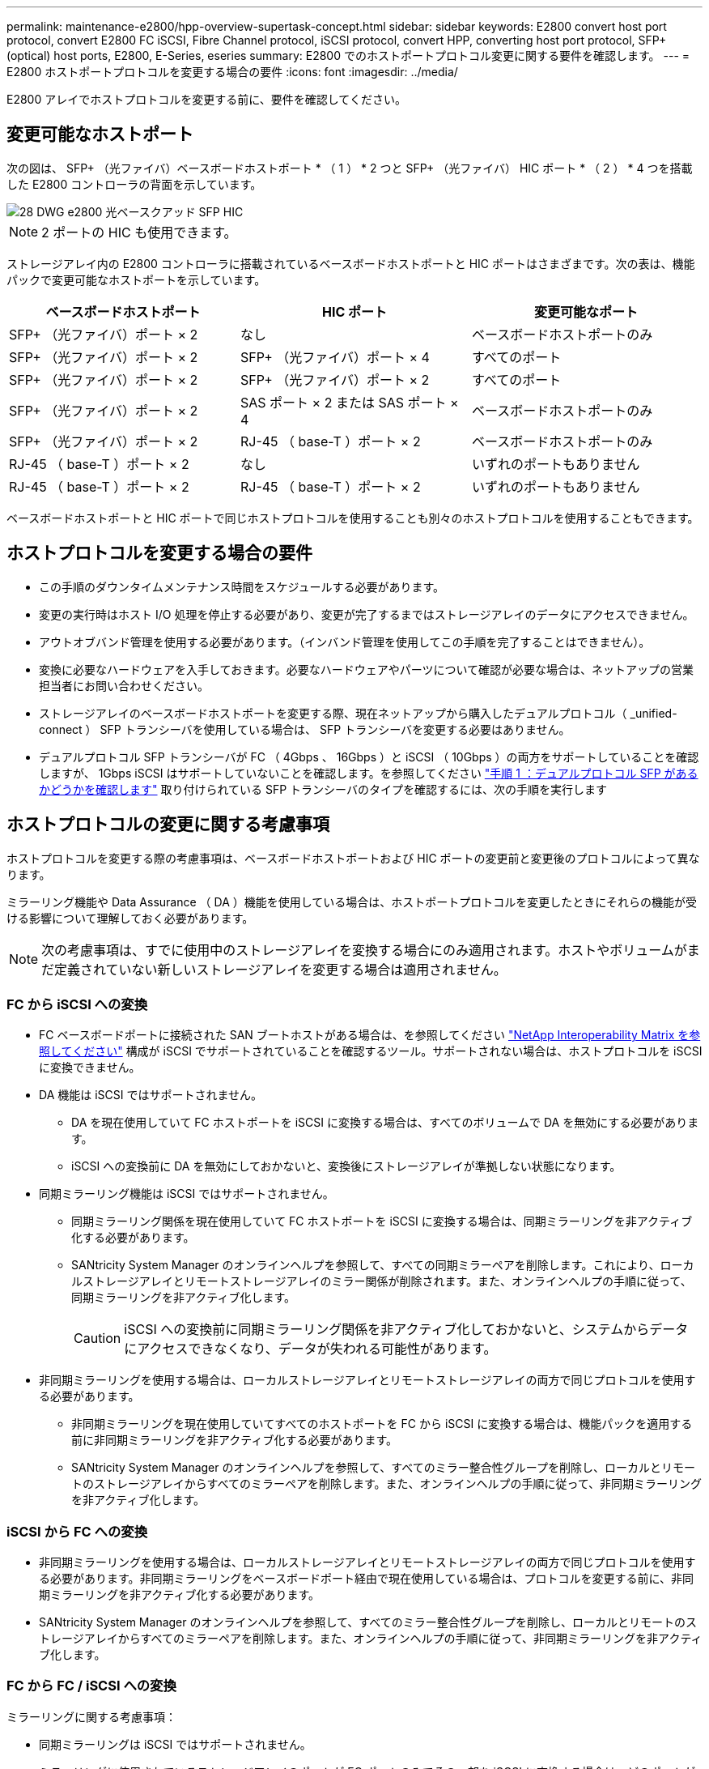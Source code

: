 ---
permalink: maintenance-e2800/hpp-overview-supertask-concept.html 
sidebar: sidebar 
keywords: E2800 convert host port protocol, convert E2800 FC iSCSI, Fibre Channel protocol, iSCSI protocol, convert HPP, converting host port protocol, SFP+ (optical) host ports, E2800, E-Series, eseries 
summary: E2800 でのホストポートプロトコル変更に関する要件を確認します。 
---
= E2800 ホストポートプロトコルを変更する場合の要件
:icons: font
:imagesdir: ../media/


[role="lead"]
E2800 アレイでホストプロトコルを変更する前に、要件を確認してください。



== 変更可能なホストポート

次の図は、 SFP+ （光ファイバ）ベースボードホストポート * （ 1 ） * 2 つと SFP+ （光ファイバ） HIC ポート * （ 2 ） * 4 つを搭載した E2800 コントローラの背面を示しています。

image::../media/28_dwg_e2800_optical_base_quad_sfp_hic.gif[28 DWG e2800 光ベースクアッド SFP HIC]


NOTE: 2 ポートの HIC も使用できます。

ストレージアレイ内の E2800 コントローラに搭載されているベースボードホストポートと HIC ポートはさまざまです。次の表は、機能パックで変更可能なホストポートを示しています。

|===
| ベースボードホストポート | HIC ポート | 変更可能なポート 


 a| 
SFP+ （光ファイバ）ポート × 2
 a| 
なし
 a| 
ベースボードホストポートのみ



 a| 
SFP+ （光ファイバ）ポート × 2
 a| 
SFP+ （光ファイバ）ポート × 4
 a| 
すべてのポート



 a| 
SFP+ （光ファイバ）ポート × 2
 a| 
SFP+ （光ファイバ）ポート × 2
 a| 
すべてのポート



 a| 
SFP+ （光ファイバ）ポート × 2
 a| 
SAS ポート × 2 または SAS ポート × 4
 a| 
ベースボードホストポートのみ



 a| 
SFP+ （光ファイバ）ポート × 2
 a| 
RJ-45 （ base-T ）ポート × 2
 a| 
ベースボードホストポートのみ



 a| 
RJ-45 （ base-T ）ポート × 2
 a| 
なし
 a| 
いずれのポートもありません



 a| 
RJ-45 （ base-T ）ポート × 2
 a| 
RJ-45 （ base-T ）ポート × 2
 a| 
いずれのポートもありません

|===
ベースボードホストポートと HIC ポートで同じホストプロトコルを使用することも別々のホストプロトコルを使用することもできます。



== ホストプロトコルを変更する場合の要件

* この手順のダウンタイムメンテナンス時間をスケジュールする必要があります。
* 変更の実行時はホスト I/O 処理を停止する必要があり、変更が完了するまではストレージアレイのデータにアクセスできません。
* アウトオブバンド管理を使用する必要があります。（インバンド管理を使用してこの手順を完了することはできません）。
* 変換に必要なハードウェアを入手しておきます。必要なハードウェアやパーツについて確認が必要な場合は、ネットアップの営業担当者にお問い合わせください。
* ストレージアレイのベースボードホストポートを変更する際、現在ネットアップから購入したデュアルプロトコル（ _unified-connect ） SFP トランシーバを使用している場合は、 SFP トランシーバを変更する必要はありません。
* デュアルプロトコル SFP トランシーバが FC （ 4Gbps 、 16Gbps ）と iSCSI （ 10Gbps ）の両方をサポートしていることを確認しますが、 1Gbps iSCSI はサポートしていないことを確認します。を参照してください link:../maintenance-e2800/hpp-change-host-protocol-task.html["手順 1 ：デュアルプロトコル SFP があるかどうかを確認します"] 取り付けられている SFP トランシーバのタイプを確認するには、次の手順を実行します




== ホストプロトコルの変更に関する考慮事項

ホストプロトコルを変更する際の考慮事項は、ベースボードホストポートおよび HIC ポートの変更前と変更後のプロトコルによって異なります。

ミラーリング機能や Data Assurance （ DA ）機能を使用している場合は、ホストポートプロトコルを変更したときにそれらの機能が受ける影響について理解しておく必要があります。


NOTE: 次の考慮事項は、すでに使用中のストレージアレイを変換する場合にのみ適用されます。ホストやボリュームがまだ定義されていない新しいストレージアレイを変更する場合は適用されません。



=== FC から iSCSI への変換

* FC ベースボードポートに接続された SAN ブートホストがある場合は、を参照してください https://mysupport.netapp.com/NOW/products/interoperability["NetApp Interoperability Matrix を参照してください"^] 構成が iSCSI でサポートされていることを確認するツール。サポートされない場合は、ホストプロトコルを iSCSI に変換できません。
* DA 機能は iSCSI ではサポートされません。
+
** DA を現在使用していて FC ホストポートを iSCSI に変換する場合は、すべてのボリュームで DA を無効にする必要があります。
** iSCSI への変換前に DA を無効にしておかないと、変換後にストレージアレイが準拠しない状態になります。


* 同期ミラーリング機能は iSCSI ではサポートされません。
+
** 同期ミラーリング関係を現在使用していて FC ホストポートを iSCSI に変換する場合は、同期ミラーリングを非アクティブ化する必要があります。
** SANtricity System Manager のオンラインヘルプを参照して、すべての同期ミラーペアを削除します。これにより、ローカルストレージアレイとリモートストレージアレイのミラー関係が削除されます。また、オンラインヘルプの手順に従って、同期ミラーリングを非アクティブ化します。
+

CAUTION: iSCSI への変換前に同期ミラーリング関係を非アクティブ化しておかないと、システムからデータにアクセスできなくなり、データが失われる可能性があります。



* 非同期ミラーリングを使用する場合は、ローカルストレージアレイとリモートストレージアレイの両方で同じプロトコルを使用する必要があります。
+
** 非同期ミラーリングを現在使用していてすべてのホストポートを FC から iSCSI に変換する場合は、機能パックを適用する前に非同期ミラーリングを非アクティブ化する必要があります。
** SANtricity System Manager のオンラインヘルプを参照して、すべてのミラー整合性グループを削除し、ローカルとリモートのストレージアレイからすべてのミラーペアを削除します。また、オンラインヘルプの手順に従って、非同期ミラーリングを非アクティブ化します。






=== iSCSI から FC への変換

* 非同期ミラーリングを使用する場合は、ローカルストレージアレイとリモートストレージアレイの両方で同じプロトコルを使用する必要があります。非同期ミラーリングをベースボードポート経由で現在使用している場合は、プロトコルを変更する前に、非同期ミラーリングを非アクティブ化する必要があります。
* SANtricity System Manager のオンラインヘルプを参照して、すべてのミラー整合性グループを削除し、ローカルとリモートのストレージアレイからすべてのミラーペアを削除します。また、オンラインヘルプの手順に従って、非同期ミラーリングを非アクティブ化します。




=== FC から FC / iSCSI への変換

ミラーリングに関する考慮事項：

* 同期ミラーリングは iSCSI ではサポートされません。
* ミラーリングに使用されているストレージアレイのポートが FC ポートのみでその一部を iSCSI に変換する場合は、どのポートがミラーリングに使用されているかを特定する必要があります。
* 変換後にローカルとリモート両方のストレージアレイにアクティブな FC ポートが少なくとも 1 つあればかぎり、ローカルストレージアレイとリモートストレージアレイのポートを同じプロトコルに変換する必要はありません。
* ミラー関係に使用されているポートを変換する場合は、機能パックを適用する前に同期または非同期のミラー関係をすべて非アクティブ化する必要があります。
* ミラーリングに使用されていないポートを変換する場合は、非同期ミラーリング処理には影響はありません。
* 機能パックを適用する前に、すべてのミラー整合性グループが同期されていることを確認してください。機能パックを適用したら、ローカルストレージアレイとリモートストレージアレイの間の通信をテストします。


Data Assurance に関する考慮事項：

* Data Assurance （ DA ）機能は iSCSI ではサポートされません。
+
データアクセスが中断しないようにするために、機能パックを適用する前にホストクラスタで DA ボリュームの再マッピングや削除が必要になる場合があります。

+
|===
| 構成 | 実行する手順 


 a| 
デフォルトクラスタに DA ボリュームがある
 a| 
デフォルトクラスタ内のすべての DA ボリュームを再マッピングします。

** DA ボリュームをホスト間で共有しない場合は、次の手順を実行します。
+
... FC ホストポートのセットごとにホストパーティションを作成します（作成していない場合）。
... DA ボリュームを適切なホストポートに再マッピングします。


** DA ボリュームをホスト間で共有する場合は、次の手順を実行します。
+
... FC ホストポートのセットごとにホストパーティションを作成します（作成していない場合）。
... 適切なホストポートを含むホストクラスタを作成します。
... DA ボリュームを新しいホストクラスタに再マッピングします。
+

NOTE: この方法により、デフォルトクラスタに残っているボリュームへのボリュームアクセスがなくなります。







 a| 
FC のみのホストを含むホストクラスタに DA ボリュームがあり、 iSCSI のみのホストを追加する必要がある
 a| 
次のいずれかの方法で、クラスタに含まれるすべての DA ボリュームを削除します。


NOTE: このシナリオでは、 DA ボリュームを共有することはできません。

** DA ボリュームをホスト間で共有しない場合は、すべての DA ボリュームをクラスタ内の個々の FC ホストに再マッピングします。
** iSCSI のみのホストを専用のホストクラスタに分離し、 FC ホストクラスタはそのまま残します（ DA ボリュームを共有）。
** iSCSI のみのホストに FC HBA を追加して、 DA ボリュームと DA が有効でないボリュームの両方を共有できるようにします。




 a| 
DA ボリュームが FC のみのホストを含むホストクラスタにある、または DA ボリュームが個々の FC ホストパーティションにマッピングされている
 a| 
機能パックを適用する前に必要な処理はありません。DA ボリュームはそれぞれの FC ホストにマッピングされたままになります。



 a| 
パーティションが定義されていません
 a| 
マッピングされているボリュームがないため、機能パックを適用する前に必要な処理はありません。ホストプロトコルの変換後、適切な手順に従ってホストパーティションを作成し、必要に応じてホストクラスタも作成します。

|===




=== iSCSI から FC / iSCSI への変換

* ミラーリングに使用されているポートを変換する場合は、 iSCSI のまま変換しないポートにミラーリング関係を移動する必要があります。
+
そうしないと、ローカルアレイの新しい FC ポートとリモートアレイの既存の iSCSI ポートでプロトコルが一致しないため、変換後に通信リンクが停止する可能性があります。

* ミラーリングに使用されていないポートを変換する場合は、非同期ミラーリング処理には影響はありません。
+
機能パックを適用する前に、すべてのミラー整合性グループが同期されていることを確認してください。機能パックを適用したら、ローカルストレージアレイとリモートストレージアレイの間の通信をテストします。





=== FC / iSCSI から FC への変換

* すべてのホストポートを FC に変換する場合は、 FC 経由の非同期ミラーリングに最も大きい番号の FC ポートを使用する必要があることに注意してください。
* ミラー関係に使用されているポートを変換する場合は、機能パックを適用する前に関係を非アクティブ化する必要があります。
+

CAUTION: * データ損失の可能性 * -- ポートを FC に変換する前に iSCSI 経由の非同期ミラーリング関係を削除しておかないと、コントローラがロックダウンされ、データが失われる可能性があります。

* ストレージアレイの現在のポートが iSCSI ベースボードポートと FC HIC ポートの場合は、非同期ミラーリング処理には影響はありません。
+
変換の前後に最も大きい番号の FC ポートでミラーリングが実行され、 HIC ポートのラベルは図の「 * 2 * 」のままになります。機能パックを適用する前に、すべてのミラー整合性グループが同期されていることを確認してください。機能パックを適用したら、ローカルストレージアレイとリモートストレージアレイの間の通信をテストします。

* ストレージアレイの現在のポートが FC ベースボードポートと iSCSI HIC ポートの場合は、機能パックを適用する前に FC 経由のミラーリング関係を削除する必要があります。
+
機能パックを適用すると、ミラーリングサポートは最も大きい番号のベースボードホストポート（図の * 1 * ）から最も大きい番号の HIC ポート（図の * 2 * のラベル）に移行します。

+
image::../media/28_dwg_e2800_fc_iscsi_to_fc.gif[28 DWG e2800 fc iscsi to fc]

+
|===
3+| 変換前 3+| 変換後 .2+| 必要な手順 


| ベースボードポート | HIC ポート | ミラーリングに使用するポート | ベースボードポート | HIC ポート | ミラーリングに使用するポート 


 a| 
iSCSI
 a| 
FC
 a| 
* （ 2 ） *
 a| 
FC
 a| 
FC
 a| 
* （ 2 ） *
 a| 
変換前にミラー整合性グループを同期し、変換後に通信をテストする



 a| 
FC
 a| 
iSCSI
 a| 
* （ 1 ） *
 a| 
FC
 a| 
FC
 a| 
* （ 2 ） *
 a| 
実行前にミラーリング関係を削除し、完了後にミラーリングを再確立してください

|===




=== FC / iSCSI から iSCSI への変換

* 同期ミラーリングは iSCSI ではサポートされません。
* ミラー関係に使用されているポートを変換する場合は、機能パックを適用する前にミラーリング関係を非アクティブ化する必要があります。
+

CAUTION: * データ損失の可能性 * - ポートを iSCSI に変換する前に FC 経由のミラーリング関係を削除しないと、コントローラがロックダウン状態になり、データが失われる可能性があります。

* ミラーリングに使用されているポートを変換しない場合は、ミラーリング処理には影響はありません。
* 機能パックを適用する前に、すべてのミラー整合性グループが同期されていることを確認してください。
* 機能パックを適用したら、ローカルストレージアレイとリモートストレージアレイの間の通信をテストします。




=== ホストプロトコルが同じ場合のミラーリング処理

ミラーリングに使用されるホストポートのプロトコルが機能パックの適用後に同じであれば、ミラーリング処理には影響はありません。それでも、機能パックを適用する前に、すべてのミラー整合性グループが同期されていることを確認してください。

機能パックを適用したら、ローカルストレージアレイとリモートストレージアレイの間の通信をテストします。方法については、 SANtricity System Manager のオンラインヘルプを参照してください。
